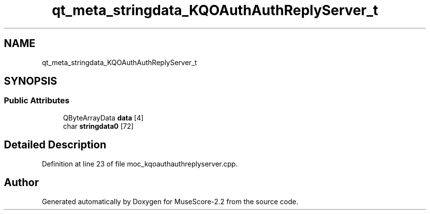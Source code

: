 .TH "qt_meta_stringdata_KQOAuthAuthReplyServer_t" 3 "Mon Jun 5 2017" "MuseScore-2.2" \" -*- nroff -*-
.ad l
.nh
.SH NAME
qt_meta_stringdata_KQOAuthAuthReplyServer_t
.SH SYNOPSIS
.br
.PP
.SS "Public Attributes"

.in +1c
.ti -1c
.RI "QByteArrayData \fBdata\fP [4]"
.br
.ti -1c
.RI "char \fBstringdata0\fP [72]"
.br
.in -1c
.SH "Detailed Description"
.PP 
Definition at line 23 of file moc_kqoauthauthreplyserver\&.cpp\&.

.SH "Author"
.PP 
Generated automatically by Doxygen for MuseScore-2\&.2 from the source code\&.
